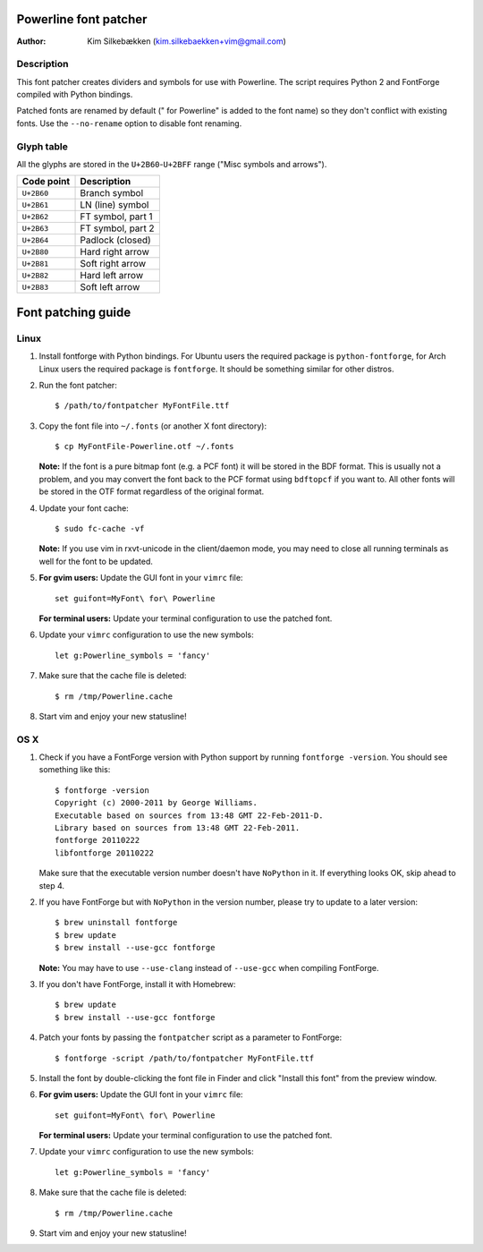 ======================
Powerline font patcher
======================

:Author: Kim Silkebækken (kim.silkebaekken+vim@gmail.com)

Description
-----------

This font patcher creates dividers and symbols for use with Powerline. The 
script requires Python 2 and FontForge compiled with Python bindings.

Patched fonts are renamed by default (" for Powerline" is added to the font 
name) so they don't conflict with existing fonts. Use the ``--no-rename`` 
option to disable font renaming.

Glyph table
-----------

All the glyphs are stored in the ``U+2B60``-``U+2BFF`` range ("Misc symbols 
and arrows").

+------------+-------------------+
| Code point | Description       |
+============+===================+
| ``U+2B60`` | Branch symbol     |
+------------+-------------------+
| ``U+2B61`` | LN (line) symbol  |
+------------+-------------------+
| ``U+2B62`` | FT symbol, part 1 |
+------------+-------------------+
| ``U+2B63`` | FT symbol, part 2 |
+------------+-------------------+
| ``U+2B64`` | Padlock (closed)  |
+------------+-------------------+
| ``U+2B80`` | Hard right arrow  |
+------------+-------------------+
| ``U+2B81`` | Soft right arrow  |
+------------+-------------------+
| ``U+2B82`` | Hard left arrow   |
+------------+-------------------+
| ``U+2B83`` | Soft left arrow   |
+------------+-------------------+

===================
Font patching guide
===================

Linux
-----

1. Install fontforge with Python bindings. For Ubuntu users the required 
   package is ``python-fontforge``, for Arch Linux users the required 
   package is ``fontforge``. It should be something similar for other 
   distros.

2. Run the font patcher::

       $ /path/to/fontpatcher MyFontFile.ttf

3. Copy the font file into ``~/.fonts`` (or another X font directory)::

       $ cp MyFontFile-Powerline.otf ~/.fonts

   **Note:** If the font is a pure bitmap font (e.g. a PCF font) it will be 
   stored in the BDF format. This is usually not a problem, and you may 
   convert the font back to the PCF format using ``bdftopcf`` if you want 
   to. All other fonts will be stored in the OTF format regardless of the 
   original format.

4. Update your font cache::

       $ sudo fc-cache -vf

   **Note:** If you use vim in rxvt-unicode in the client/daemon mode, you 
   may need to close all running terminals as well for the font to be 
   updated.

5. **For gvim users:** Update the GUI font in your ``vimrc`` file::

       set guifont=MyFont\ for\ Powerline

   **For terminal users:** Update your terminal configuration to use the 
   patched font.

6. Update your ``vimrc`` configuration to use the new symbols::

       let g:Powerline_symbols = 'fancy'

7. Make sure that the cache file is deleted::

       $ rm /tmp/Powerline.cache

8. Start vim and enjoy your new statusline!

OS X
----

1. Check if you have a FontForge version with Python support by running 
   ``fontforge -version``. You should see something like this::

       $ fontforge -version
       Copyright (c) 2000-2011 by George Williams.
       Executable based on sources from 13:48 GMT 22-Feb-2011-D.
       Library based on sources from 13:48 GMT 22-Feb-2011.
       fontforge 20110222
       libfontforge 20110222

   Make sure that the executable version number doesn't have ``NoPython`` in 
   it. If everything looks OK, skip ahead to step 4.

2. If you have FontForge but with ``NoPython`` in the version number, please 
   try to update to a later version::

       $ brew uninstall fontforge
       $ brew update
       $ brew install --use-gcc fontforge

   **Note:** You may have to use ``--use-clang`` instead of ``--use-gcc`` 
   when compiling FontForge.

3. If you don't have FontForge, install it with Homebrew::

       $ brew update
       $ brew install --use-gcc fontforge

4. Patch your fonts by passing the ``fontpatcher`` script as a parameter to 
   FontForge::

       $ fontforge -script /path/to/fontpatcher MyFontFile.ttf

5. Install the font by double-clicking the font file in Finder and click 
   "Install this font" from the preview window.

6. **For gvim users:** Update the GUI font in your ``vimrc`` file::

       set guifont=MyFont\ for\ Powerline

   **For terminal users:** Update your terminal configuration to use the 
   patched font.

7. Update your ``vimrc`` configuration to use the new symbols::

       let g:Powerline_symbols = 'fancy'

8. Make sure that the cache file is deleted::

       $ rm /tmp/Powerline.cache

9. Start vim and enjoy your new statusline!
